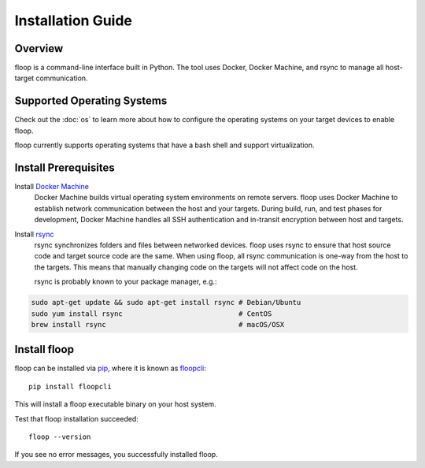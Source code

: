 .. _intro-install:

==================
Installation Guide
==================

Overview
========
floop is a command-line interface built in Python. The tool uses Docker, Docker Machine, and rsync to manage all host-target communication.

Supported Operating Systems
===========================

Check out the :doc:`os` to learn more about how to configure the operating systems on your target devices to enable floop.

floop currently supports operating systems that have a bash shell and support virtualization.

Install Prerequisites
=====================
Install `Docker Machine <https://docs.docker.com/machine/install-machine/>`_
    Docker Machine builds virtual operating system environments on remote servers. floop uses Docker Machine to establish network communication between the host and your targets. During build, run, and test phases for development, Docker Machine handles all SSH authentication and in-transit encryption between host and targets.
Install `rsync <https://git.samba.org/rsync.git>`_
    rsync synchronizes folders and files between networked devices. floop uses rsync to ensure that host source code and target source code are the same. When using floop, all rsync communication is one-way from the host to the targets. This means that manually changing code on the targets will not affect code on the host.
    
    rsync is probably known to your package manager, e.g.:
.. code-block:: bash 

    sudo apt-get update && sudo apt-get install rsync # Debian/Ubuntu
    sudo yum install rsync                            # CentOS
    brew install rsync                                # macOS/OSX

Install floop
=============
floop can be installed via `pip <https://pip.pypa.io/en/stable/installing/>`_, where it is known as `floopcli <https://pypi.org/project/floopcli>`_:
::    
    pip install floopcli

This will install a floop executable binary on your host system.

Test that floop installation succeeded:
::
    floop --version

If you see no error messages, you successfully installed floop.
